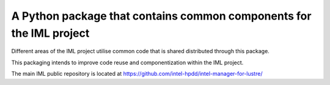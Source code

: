 A Python package that contains common components for the IML project
====================================================================

Different areas of the IML project utilise common code that is shared
distributed through this package.

This packaging intends to improve code reuse and componentization
within the IML project.

The main IML public repository is located at
https://github.com/intel-hpdd/intel-manager-for-lustre/
